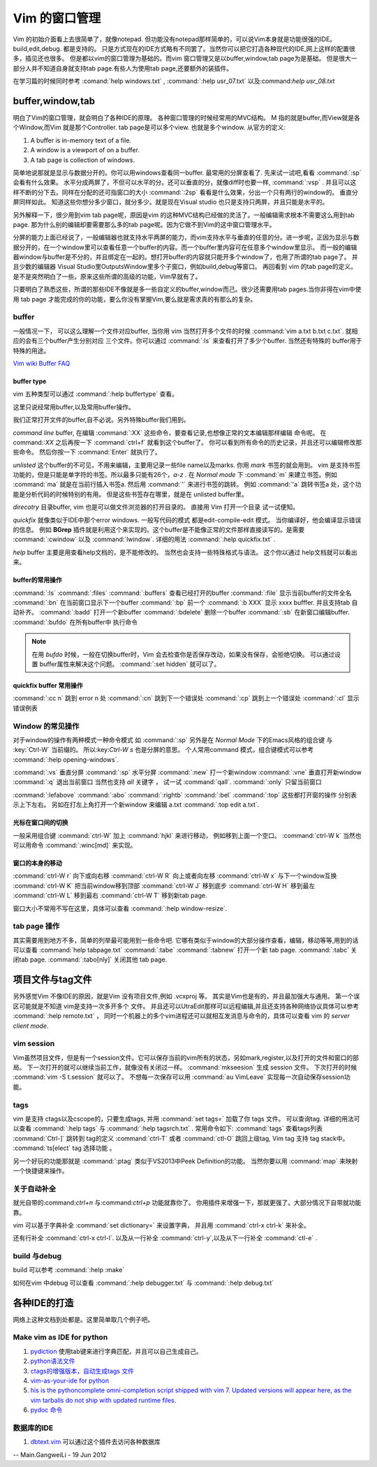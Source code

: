 ﻿Vim 的窗口管理 
**************

Vim 的初始介面看上去很简单了，就像notepad. 但功能没有notepad那样简单的，可以说Vim本身就是功能很强的IDE。build,edit,debug. 都是支持的。 只是方式现在的IDE方式略有不同罢了。当然你可以把它打造各种现代的IDE,网上这样的配置很多，插见还也很多。 但是都以vim的窗口管理为基础的。而vim 窗口管理又是以buffer,window,tab page为是基础。 但是很大一部分人并不知道自身就支持tab page.有些人为使用tab page,还要额外的装插件。 

在学习篇的时候同时参考 :comand:`help windows.txt` , :command:`:help usr_07.txt` 以及:command:`help usr_08.txt`

buffer,window,tab
=================

明白了Vim的窗口管理，就会明白了各种IDE的原理。 各种窗口管理的时候经常用的MVC结构。 M 指的就是buffer,而View就是各个Window,而Vim 就是那个Controller.  tab page是可以多个view. 也就是多个window.
从官方的定义:

#.  A buffer is in-memory text of a file.
#.  A window is a viewport of on a buffer.
#.  A tab page is collection of windows.

简单地说那就是显示与数据分开的。你可以用windows查看同一buffer. 最常用的分屏查看了. 先来试一试吧,看看 :command:`:sp` 会看有什么效果。 水平分成两屏了，不但可以水平的分。还可以垂直的分，就像diff时也要一样, :command:`:vsp` . 并且可以这样不断的分下去。同样在分配的还可指窗口的大小 :command:`:2sp` 看看是什么效果，分出一个只有两行的window的。 垂直分屏同样如此。
知道这些你想分多少窗口，就分多少。就是现在Visual studio 也只是支持只两屏，并且只能是水平的。

另外解释一下，很少用到vim tab page呢，原因是vim 的这种MVC结构已经做的灵活了。一般编辑需求根本不需要这么用到tab page. 那为什么别的编辑却要需要那么多的tab page呢。因为它做不到Vim的这中窗口管理水平。

分屏的能力上面已经说了，一般编辑器也就支持水平两屏的能力，而vim支持水平与垂直的任意的分。进一步呢，正因为显示与数据分开的，在一个window里可以查看任意一个buffer的内容。而一个buffer里内容可在任意多个window里显示。 而一般的编辑器window与buffer是不分的，并且绑定在一起的。想打开buffer的内容就只能开多个window了，也用了所谓的tab page了。 并且少数的编辑器 Visual Studio里OutputsWindow里多个子窗口，例如build,debug等窗口。 再回看到 vim 的tab page的定义。是不是突然明白了一些。原来这些所谓的高级的功能，Vim早就有了。

只要明白了熟悉这些，所谓的那些IDE不像就是多一些自定义的buffer,window而己。很少还需要用tab pages.当你非得在vim中使用 tab page 才能完成的你的功能，要么你没有掌握Vim,要么就是需求真的有那么的复杂。


buffer
------
一般情况一下， 可以这么理解一个文件对应buffer, 当你用 vim 当然打开多个文件的时候 :command:`vim a.txt b.txt c.txt`. 就相应的会有三个buffer产生分别对应 三个文件。你可以通过 :command:`:ls` 来查看打开了多少个buffer. 当然还有特殊的 buffer用于特殊的用途。

`Vim wiki Buffer FAQ <http://vim.wikia.com/wiki/Vim_buffer_FAQ>`_ 

buffer type
^^^^^^^^^^^

vim 五种类型可以通过 :command:`:help buffertype` 查看。

这里只说经常用buffer,以及常用buffer操作。



我们正常打开文件的buffer,自不必说。另外特殊buffer我们用到。 

*command line* buffer, 在编辑 :command:`:XX` 这些命令，要查看记录,也想像正常的文本编辑那样编辑 命令呢。 在 command:`:XX` 之后再按一下 :command:`ctrl+f` 就看到这个buffer了。 你可以看到所有命令的历史记录，并且还可以编辑修改那些命令。 然后你按一下 :command:`Enter` 就执行了。


*unlisted* 这个buffer的不可见，不用来编辑，主要用记录一些file name以及marks. 你用 *mark* 书签的就会用到。 vim 是支持书签功能的，但是只能是单字符的书签。所以最多只能有26个，*a-z* . 在 *Normal mode* 下 :command:`m` 来建立书签。例如 :command:`ma` 就是在当前行插入书签a. 然后用 :command:`'` 来进行书签的跳转。 例如 :command:`'a` 跳转书签a 处，这个功能是分析代码的时候特别的有用。 但是这些书签存在哪里，就是在 unlisted buffer里。

*direcotry* 目录buffer, vim 也是可以做文件浏览器的打开目录的。 直接用 Vim 打开一个目录 试一试便知。

*quickfix* 就像类似于IDE中那个error windows. 一般写代码的模式 都是edit-compile-edit 模式。 当你编译好，他会编译显示错误的信息。 例如 **BGrep** 插件就是利用这个来实现的。这个buffer是不能像正常的文件那样直接读写的。是需要 :command:`:cwindow` 以及 :command:`lwindow`.  详细的用法 :command:`:help quickfix.txt` . 

*help* buffer 主要是用查看help文档的，是不能修改的。 当然也会支持一些特珠格式与语法。 这个你以通过 help文档就可以看出来。

buffer的常用操作
^^^^^^^^^^^^^^^^
:command:`:ls` :command:`:files` :command:`:buffers` 查看已经打开的buffer
:command:`:file` 显示当前buffer的文件全名
:command:`:bn`  在当前窗口显示下一个buffer
:command:`:bp`  前一个
:command:`:b XXX`  显示 xxxx bufffer. 并且支持tab 自动补齐。
:command:`:badd` 打开一个新buffer
:command:`:bdelete` 删除一个buffer
:command:`:sb`  在新窗口编辑buffer.
:command:`:bufdo`  在所有buffer中 执行命令 

.. note::

   在用 *bufdo* 时候，一般在切换buffer时，Vim 会去检查你是否保存改动，如果没有保存，会拒绝切换。 可以通过设置 buffer属性来解决这个问题。
   :command:`:set hidden` 就可以了。

quickfix buffer 常用操作
^^^^^^^^^^^^^^^^^^^^^^^^
:command:`:cc n`  跳到 error n 处
:command:`:cn`    跳到下一个错误处
:command:`:cp`    跳到上一个错误处
:command:`:cl`    显示错误例表



Window 的常见操作
-----------------

对于window的操作有两种模式一种命令模式 如 :command:`:sp` 另外是在 *Normal Mode* 下的Emacs风格的组合键 与 :key:`Ctrl-W` 当前缀的。 所以:key:`Ctrl-W s` 也是分屏的意思。
个人常用command 模式，组合键模式可以参考 :command:`:help opening-windows`.

:command:`:vs` 垂直分屏
:command:`:sp` 水平分屏
:command:`:new` 打一个新window
:command:`:vne` 垂直打开新window  
:command:`:q`  退出当前窗口 当然也支持 *all* 关键字  ， 试一试 :command:`qall`.
:command:`:only` 只留当前窗口

:command:`:lefabove` :command:`:abo` :command:`:rightb` :command:`:bel` :command:`:top` 这些都打开窗的操作  分别表示上下左右。 另如在打左上角打开一个新window 来编辑 a.txt :command:`:top edit a.txt`. 


光标在窗口间的切换
^^^^^^^^^^^^^^^^^^

一般采用组合键 :command:`ctrl-W` 加上 :command:`hjkl` 来进行移动， 例如移到上面一个空口。 :command:`ctrl-W k`
当然也可以用命令 :command:`:winc[md]` 来实现。


窗口的本身的移动
^^^^^^^^^^^^^^^^
:command:`ctrl-W r` 向下或向右移
:command:`ctrl-W R` 向上或者向左移
:command:`ctrl-W x` 与下一个window互换
:command:`ctrl-W K` 把当前window移到顶部
:command:`ctrl-W J` 移到底步
:command:`ctrl-W H` 移到最左
:command:`ctrl-W L` 移到最右
:command:`ctrl-W T` 移到新tab page.


窗口大小不常用不写在这里，具体可以查看 :command:`:help window-resize`. 


tab page 操作
-------------

其实需要用到地方不多，简单的列举最可能用到一些命令吧. 它哪有类似于window的大部分操作查看，编辑，移动等等,用到的话可以查看 :command:`help tabpage.txt` 
:command:`:tabe` :command:`:tabnew` 打开一个新 tab page.
:command:`:tabc` 关闭tab page. :command:`:tabo[nly]` 关闭其他 tab page.

项目文件与tag文件
=================

另外感觉Vim 不像IDE的原因，就是Vim 没有项目文件,例如 .vcxproj 等。 其实是Vim也是有的，并且最加强大与通用。
第一个误区可能就是不知道 vim是支持一次多开多个 文件。 并且还可以UtraEdit那样可以远程编辑,并且还支持各种网络协议具体可以参考 :command:`:help remote.txt` ， 同时一个机器上的多个vim进程还可以就相互发消息与命令的，具体可以查看 vim 的 *server client mode*. 

vim session
-----------

Vim虽然项目文件，但是有一个session文件。它可以保存当前的vim所有的状态，另如mark,register,以及打开的文件和窗口的部局。 下一次打开的就可以继续当前工作，就像没有关闭过一样。
:command:`mkseesion` 生成 session 文件。 下次打开的时候  :command:`vim -S   t.session` 就可以了。 不想每一次保存可以用 :command:`au VimLeave` 实现每一次自动保存session功能。


tags 
----
vim 是支持 ctags以及cscope的，只要生成tags, 并用 :command:`set tags=` 加载了你 tags 文件。 可以查询tag.  详细的用法可以查看 :command:`:help tags` 与 :command:`:help tagsrch.txt` .
常用命令如下:
:command:`tags` 查看tags列表
:command:`Ctrl-]` 跳转到 tag的定义
:command:`ctrl-T` 或者 :command:`ctl-O` 跳回上级tag, Vim tag 支持 tag stack中。
:command:`ts[elect` tag 选择功能 。

另一个好玩的功能那就是 :command:`:ptag`  类似于VS2013中Peek Definition的功能。 当然你要以用 :command:`map` 来映射一个快捷键来操作。


关于自动补全
------------

就光自带的:command:`ctrl+n` 与:command:`ctrl+p` 功能就靠你了。 你用插件来增强一下，那就更强了。大部分情况下自带就功能靠。

vim 可以基于字典补全 :command:`set dictionary=` 来设置字典， 并且用 :command:`ctrl-x ctrl-k` 来补全。

还有行补全 :command:`ctrl-x ctrl-l`.  以及从一行补全 :command:`ctrl-y`,以及从下一行补全 :command:`ctl-e` .


build 与debug
-------------
build 可以参考 :command:`:help :make`

如何在vim 中debug 可以查看 :command:`:help debugger.txt` 与 :command:`:help debug.txt`


各种IDE的打造 
=============

网络上这种文档到处都是。这里简单取几个例子吧。

Make vim as IDE for python
--------------------------

#. `pydiction <http://www.vim.org/scripts/script.php?script_id=850>`_   使用tab键来进行字典匹配，并且可以自己生成自己。
#. `python语法文件 <http://www.vim.org/scripts/script.php?script_id=790>`_ 
#. `ctags的增强版本，自动生成tags 文件 <http://www.vim.org/scripts/script.php?script_id=3114>`_ 
#. `vim-as-your-ide for python <http://haridas.in/vim-as-your-ide.html>`_ 
#. `his is the pythoncomplete omni-completion script shipped with vim 7.  Updated versions will appear here, as the vim tarballs do not ship with updated runtime files.  <http://www.vim.org/scripts/script.php?script_id=1542>`_ 
#. `pydoc 命令 <http://www.vim.org/scripts/script.php?script_id=910>`_ 

数据库的IDE
-----------

#. `dbtext.vim <http://vim.sourceforge.net/scripts/script.php?script&#95;id&#61;356>`_  可以通过这个插件去访问各种数据库
   



-- Main.GangweiLi - 19 Jun 2012


